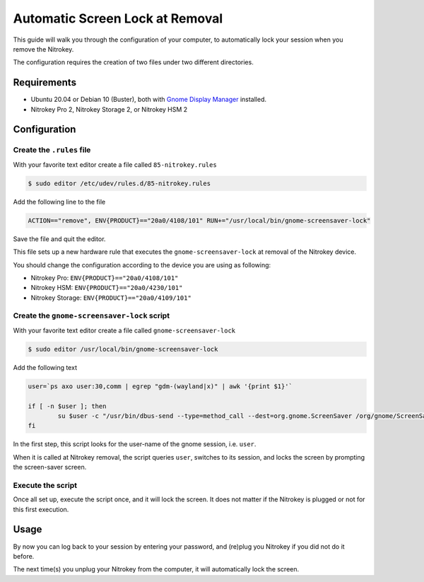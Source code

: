 Automatic Screen Lock at Removal
================================

This guide will walk you through the configuration of your computer, to
automatically lock your session when you remove the Nitrokey.

The configuration requires the creation of two files under two different
directories.

Requirements
~~~~~~~~~~~~

-  Ubuntu 20.04 or Debian 10 (Buster), both with `Gnome Display
   Manager <https://wiki.gnome.org/Projects/GDM>`__ installed.

-  Nitrokey Pro 2, Nitrokey Storage 2, or Nitrokey HSM 2

Configuration
~~~~~~~~~~~~~

Create the ``.rules`` file
--------------------------

With your favorite text editor create a file called
``85-nitrokey.rules``

.. code:: bash

   $ sudo editor /etc/udev/rules.d/85-nitrokey.rules

Add the following line to the file

.. code:: bash

   ACTION=="remove", ENV{PRODUCT}=="20a0/4108/101" RUN+="/usr/local/bin/gnome-screensaver-lock"

Save the file and quit the editor.

This file sets up a new hardware rule that executes the
``gnome-screensaver-lock`` at removal of the Nitrokey device.

You should change the configuration according to the device you are
using as following:

-  Nitrokey Pro: ``ENV{PRODUCT}=="20a0/4108/101"``
-  Nitrokey HSM: ``ENV{PRODUCT}=="20a0/4230/101"``
-  Nitrokey Storage: ``ENV{PRODUCT}=="20a0/4109/101"``

Create the ``gnome-screensaver-lock`` script
--------------------------------------------

With your favorite text editor create a file called
``gnome-screensaver-lock``

.. code:: bash

   $ sudo editor /usr/local/bin/gnome-screensaver-lock

Add the following text

.. code:: bash

   user=`ps axo user:30,comm | egrep "gdm-(wayland|x)" | awk '{print $1}'`

   if [ -n $user ]; then
           su $user -c "/usr/bin/dbus-send --type=method_call --dest=org.gnome.ScreenSaver /org/gnome/ScreenSaver org.gnome.ScreenSaver.Lock"
   fi

In the first step, this script looks for the user-name of the gnome
session, i.e. ``user``.

When it is called at Nitrokey removal, the script queries ``user``,
switches to its session, and locks the screen by prompting the
screen-saver screen.

Execute the script
------------------

Once all set up, execute the script once, and it will lock the screen.
It does not matter if the Nitrokey is plugged or not for this first
execution.

Usage
~~~~~

By now you can log back to your session by entering your password, and
(re)plug you Nitrokey if you did not do it before.

The next time(s) you unplug your Nitrokey from the computer, it will
automatically lock the screen.
